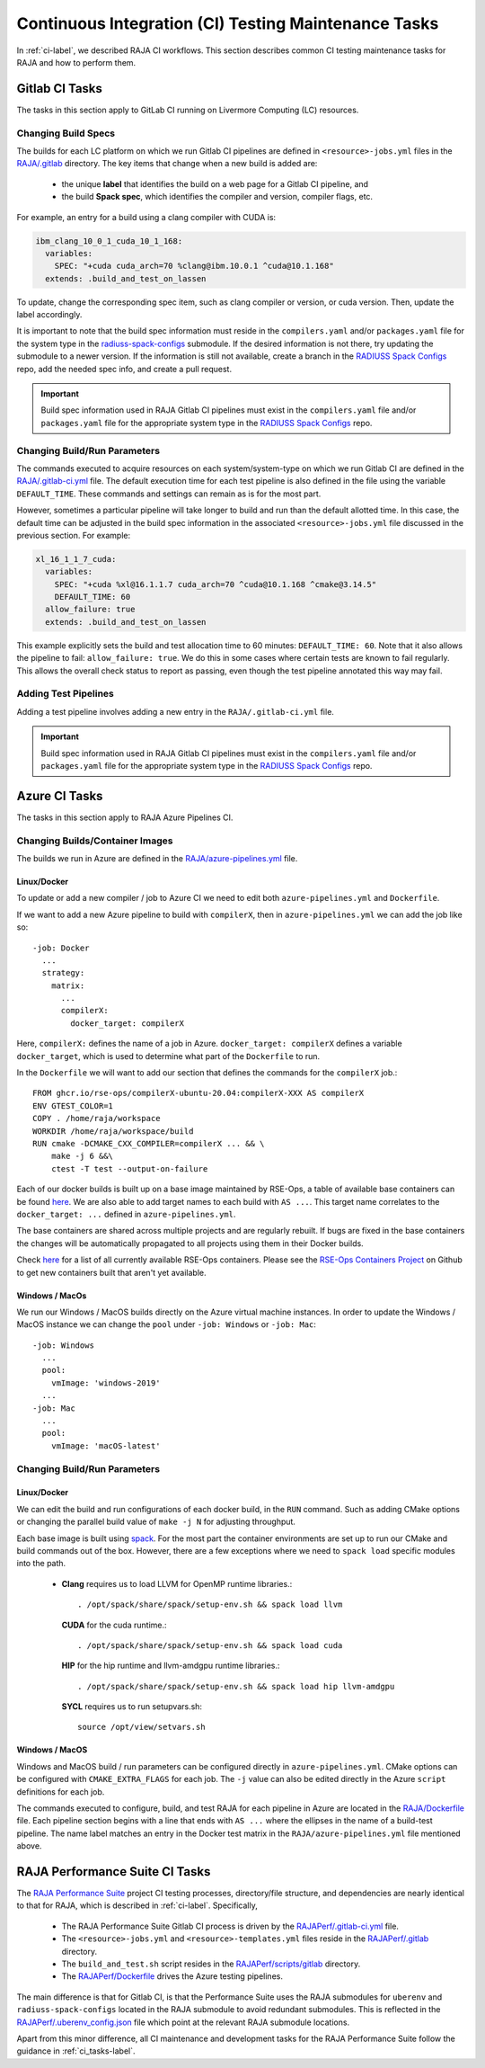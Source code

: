 .. ##
.. ## Copyright (c) 2016-22, Lawrence Livermore National Security, LLC
.. ## and RAJA project contributors. See the RAJA/LICENSE file
.. ## for details.
.. ##
.. ## SPDX-License-Identifier: (BSD-3-Clause)
.. ##

.. _ci_tasks-label:

******************************************************
Continuous Integration (CI) Testing Maintenance Tasks
******************************************************

In :ref:`ci-label`, we described RAJA CI workflows. This section 
describes common CI testing maintenance tasks for RAJA and how to 
perform them.

.. _gitlab_ci_tasks-label:

=================
Gitlab CI Tasks
=================

The tasks in this section apply to GitLab CI running on Livermore
Computing (LC) resources.

Changing Build Specs
---------------------

The builds for each LC platform on which we run Gitlab CI pipelines are
defined in ``<resource>-jobs.yml`` files in the `RAJA/.gitlab <https://github.com/LLNL/RAJA/tree/develop/.gitlab>`_ directory. The key items 
that change when a new build is added are:

  * the unique **label** that identifies the build on a web page for 
    a Gitlab CI pipeline, and
  * the build **Spack spec**, which identifies the compiler and version,
    compiler flags, etc.

For example, an entry for a build using a clang compiler with CUDA is:

.. code-block:: bash

  ibm_clang_10_0_1_cuda_10_1_168:
    variables:
      SPEC: "+cuda cuda_arch=70 %clang@ibm.10.0.1 ^cuda@10.1.168"
    extends: .build_and_test_on_lassen

To update, change the corresponding spec item, such as clang compiler
or version, or cuda version. Then, update the label accordingly.

It is important to note that the build spec information must reside in 
the ``compilers.yaml`` and/or ``packages.yaml`` file for the system type
in the `radiuss-spack-configs <https://github.com/LLNL/RAJA/blob/develop/scripts>`_ submodule. If the desired information is not there,
try updating the submodule to a newer version. If the information
is still not available, create a branch in the 
`RADIUSS Spack Configs <https://github.com/LLNL/radiuss-spack-configs>`_ repo, add the needed spec info, and create a pull request.

.. important:: Build spec information used in RAJA Gitlab CI pipelines
               must exist in the ``compilers.yaml`` file and/or 
               ``packages.yaml`` file for the appropriate system type in
               the `RADIUSS Spack Configs <https://github.com/LLNL/radiuss-spack-configs>`_ repo.

Changing Build/Run Parameters
------------------------------

The commands executed to acquire resources on each 
system/system-type on which we run Gitlab CI are defined in the 
`RAJA/.gitlab-ci.yml <https://github.com/LLNL/RAJA/blob/develop/.gitlab-ci.yml>`_ file. The default execution time for each test pipeline is 
also defined in the file using the variable ``DEFAULT_TIME``. These 
commands and settings can remain as is for the most part. 

However, sometimes a particular pipeline will take longer to build and
run than the default allotted time. In this case, the default time can
be adjusted in the build spec information in the associated 
``<resource>-jobs.yml`` file discussed in the previous section. 
For example:

.. code-block:: bash

  xl_16_1_1_7_cuda:
    variables:
      SPEC: "+cuda %xl@16.1.1.7 cuda_arch=70 ^cuda@10.1.168 ^cmake@3.14.5"
      DEFAULT_TIME: 60
    allow_failure: true
    extends: .build_and_test_on_lassen

This example explicitly sets the build and test allocation time to 60 minutes:
``DEFAULT_TIME: 60``. Note that it also allows the pipeline to fail: 
``allow_failure: true``. We do this in some cases where certain tests are known
to fail regularly. This allows the overall check status to report as passing,
even though the test pipeline annotated this way may fail.


Adding Test Pipelines
---------------------

Adding a test pipeline involves adding a new entry in the 
``RAJA/.gitlab-ci.yml`` file.

.. important:: Build spec information used in RAJA Gitlab CI pipelines
               must exist in the ``compilers.yaml`` file and/or 
               ``packages.yaml`` file for the appropriate system type in
               the `RADIUSS Spack Configs <https://github.com/LLNL/radiuss-spack-configs>`_ repo.


.. _azure_ci_tasks-label:

=================
Azure CI Tasks
=================

The tasks in this section apply to RAJA Azure Pipelines CI.

Changing Builds/Container Images
---------------------------------------

The builds we run in Azure are defined in the `RAJA/azure-pipelines.yml <https://github.com/LLNL/RAJA/blob/develop/azure-pipelines.yml>`_ file.
  
Linux/Docker
............

To update or add a new compiler / job to Azure CI we need to edit both ``azure-pipelines.yml`` and ``Dockerfile``.

If we want to add a new Azure pipeline to build with ``compilerX``, then in ``azure-pipelines.yml`` we can add the job like so::

  -job: Docker
    ...
    strategy:
      matrix:
        ...
        compilerX: 
          docker_target: compilerX

Here, ``compilerX:`` defines the name of a job in Azure. ``docker_target: compilerX`` defines a variable ``docker_target``, which is used to determine what part of the ``Dockerfile`` to run.

In the ``Dockerfile`` we will want to add our section that defines the commands for the ``compilerX`` job.::

  FROM ghcr.io/rse-ops/compilerX-ubuntu-20.04:compilerX-XXX AS compilerX
  ENV GTEST_COLOR=1
  COPY . /home/raja/workspace
  WORKDIR /home/raja/workspace/build
  RUN cmake -DCMAKE_CXX_COMPILER=compilerX ... && \
      make -j 6 &&\
      ctest -T test --output-on-failure

Each of our docker builds is built up on a base image maintained by RSE-Ops, a table of available base containers can be found `here <https://rse-ops.github.io/docker-images/>`_. We are also able to add target names to each build with ``AS ...``. This target name correlates to the ``docker_target: ...`` defined in ``azure-pipelines.yml``.

The base containers are shared across multiple projects and are regularly rebuilt. If bugs are fixed in the base containers the changes will be automatically propagated to all projects using them in their Docker builds.

Check `here <https://rse-ops.github.io/docker-images/>`_ for a list of all currently available RSE-Ops containers. Please see the `RSE-Ops Containers Project <https://github.com/rse-ops/docker-images>`_ on Github to get new containers built that aren't yet available.

Windows / MacOs
...............

We run our Windows / MacOS builds directly on the Azure virtual machine instances. In order to update the Windows / MacOS instance we can change the ``pool`` under ``-job: Windows`` or ``-job: Mac``::
  
  -job: Windows
    ...
    pool:
      vmImage: 'windows-2019'
    ...
  -job: Mac
    ...
    pool:
      vmImage: 'macOS-latest'

Changing Build/Run Parameters
-----------------------------

Linux/Docker
............

We can edit the build and run configurations of each docker build, in the ``RUN`` command. Such as adding CMake options or changing the parallel build value of ``make -j N`` for adjusting throughput.

Each base image is built using `spack <https://github.com/spack/spack>`_. For the most part the container environments are set up to run our CMake and build commands out of the box. However, there are a few exceptions where we need to ``spack load`` specific modules into the path.

  * **Clang** requires us to load LLVM for OpenMP runtime libraries.::

      . /opt/spack/share/spack/setup-env.sh && spack load llvm

    **CUDA** for the cuda runtime.::

      . /opt/spack/share/spack/setup-env.sh && spack load cuda

    **HIP** for the hip runtime and llvm-amdgpu runtime libraries.::

      . /opt/spack/share/spack/setup-env.sh && spack load hip llvm-amdgpu

    **SYCL** requires us to run setupvars.sh::

      source /opt/view/setvars.sh 

Windows / MacOS
...............

Windows and MacOS build / run parameters can be configured directly in ``azure-pipelines.yml``. CMake options can be configured with ``CMAKE_EXTRA_FLAGS`` for each job. The ``-j`` value can also be edited directly in the Azure ``script`` definitions for each job.

The commands executed to configure, build, and test RAJA for each 
pipeline in Azure are located in the `RAJA/Dockerfile <https://github.com/LLNL/RAJA/blob/develop/Dockerfile>`_ file. 
Each pipeline section begins with a line that ends with ``AS ...`` 
where the ellipses in the name of a build-test pipeline. The name label
matches an entry in the Docker test matrix in the 
``RAJA/azure-pipelines.yml`` file mentioned above.


.. _rajaperf_ci_tasks-label:

================================
RAJA Performance Suite CI Tasks
================================

The `RAJA Performance Suite <https://github.com/LLNL/RAJAPerf>`_ project CI
testing processes, directory/file structure, and dependencies are nearly 
identical to that for RAJA, which is described in :ref:`ci-label`. Specifically,

  * The RAJA Performance Suite Gitlab CI process is driven by the 
    `RAJAPerf/.gitlab-ci.yml <https://github.com/LLNL/RAJAPerf/blob/develop/.gitlab-ci.yml>`_ file. 
  * The ``<resource>-jobs.yml`` and ``<resource>-templates.yml`` files reside 
    in the 
    `RAJAPerf/.gitlab <https://github.com/LLNL/RAJAPerf/tree/develop/.gitlab>`_ 
    directory.
  * The ``build_and_test.sh`` script resides in the `RAJAPerf/scripts/gitlab <https://github.com/LLNL/RAJAPerf/tree/develop/scripts/gitlab>`_ directory.
  * The `RAJAPerf/Dockerfile <https://github.com/LLNL/RAJAPerf/blob/develop/Dockerfile>`_ drives the Azure testing pipelines.
  
The main difference is that for Gitlab CI, is that the Performance Suite uses 
the RAJA submodules for ``uberenv`` and ``radiuss-spack-configs`` located in 
the RAJA submodule to avoid redundant submodules. This is reflected in the
`RAJAPerf/.uberenv_config.json <https://github.com/LLNL/RAJAPerf/blob/develop/.uberenv_config.json>`_ 
file which point at the relevant RAJA submodule locations.

Apart from this minor difference, all CI maintenance and development tasks for
the RAJA Performance Suite follow the guidance in :ref:`ci_tasks-label`.
